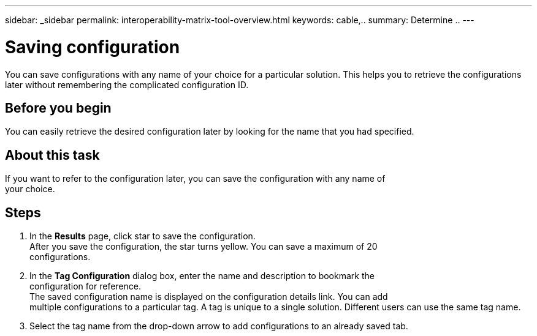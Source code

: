 ---
sidebar: _sidebar
permalink: interoperability-matrix-tool-overview.html
keywords: cable,..
summary:  Determine ..
---



= Saving configuration
:hardbreaks:
:nofooter:
:icons: font
:linkattrs:
:imagesdir: ./media/



[.lead]
You can save configurations with any name of your choice for a particular solution. This helps you to retrieve the configurations later without remembering the complicated configuration ID.

== Before you begin
You can easily retrieve the desired configuration later by looking for the name that you had specified.

== About this task
If you want to refer to the configuration later, you can save the configuration with any name of
your choice.

== Steps
. In the *Results* page, click star to save the configuration.
After you save the configuration, the star turns yellow. You can save a maximum of 20
configurations.
. In the *Tag Configuration* dialog box, enter the name and description to bookmark the
configuration for reference.
The saved configuration name is displayed on the configuration details link. You can add
multiple configurations to a particular tag. A tag is unique to a single solution. Different users can use the same tag name.
. Select the tag name from the drop-down arrow to add configurations to an already saved tab.
